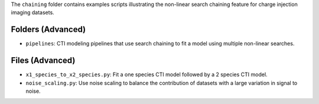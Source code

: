 The ``chaining`` folder contains examples scripts illustrating the non-linear search chaining feature for charge injection imaging datasets.

Folders (Advanced)
------------------

- ``pipelines``: CTI modeling pipelines that use search chaining to fit a model using multiple non-linear searches.

Files (Advanced)
----------------

- ``x1_species_to_x2_species.py``: Fit a one species CTI model followed by a 2 species CTI model.
- ``noise_scaling.py``: Use noise scaling to balance the contribution of datasets with a large variation in signal to noise.